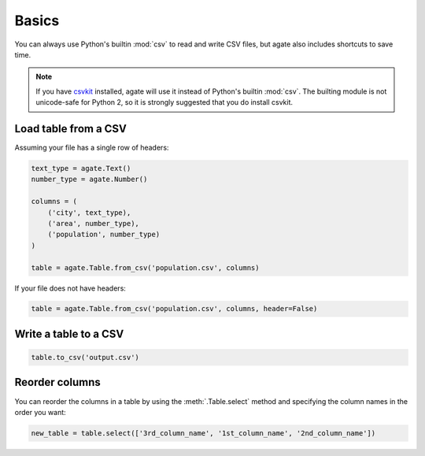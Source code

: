======
Basics
======

You can always use Python's builtin :mod:`csv` to read and write CSV files, but agate also includes shortcuts to save time.

.. note::

    If you have `csvkit <http://csvkit.rtfd.org/>`_ installed, agate will use it instead of Python's builtin :mod:`csv`. The builting module is not unicode-safe for Python 2, so it is strongly suggested that you do install csvkit.

Load table from a CSV
=====================

Assuming your file has a single row of headers:

.. code-block:: python

    text_type = agate.Text()
    number_type = agate.Number()

    columns = (
        ('city', text_type),
        ('area', number_type),
        ('population', number_type)
    )

    table = agate.Table.from_csv('population.csv', columns)

If your file does not have headers:

.. code-block:: python

    table = agate.Table.from_csv('population.csv', columns, header=False)

Write a table to a CSV
======================

.. code-block:: python

    table.to_csv('output.csv')

Reorder columns
===============

You can reorder the columns in a table by using the :meth:`.Table.select` method and specifying the column names in the order you want:

.. code-block:: python

    new_table = table.select(['3rd_column_name', '1st_column_name', '2nd_column_name'])
